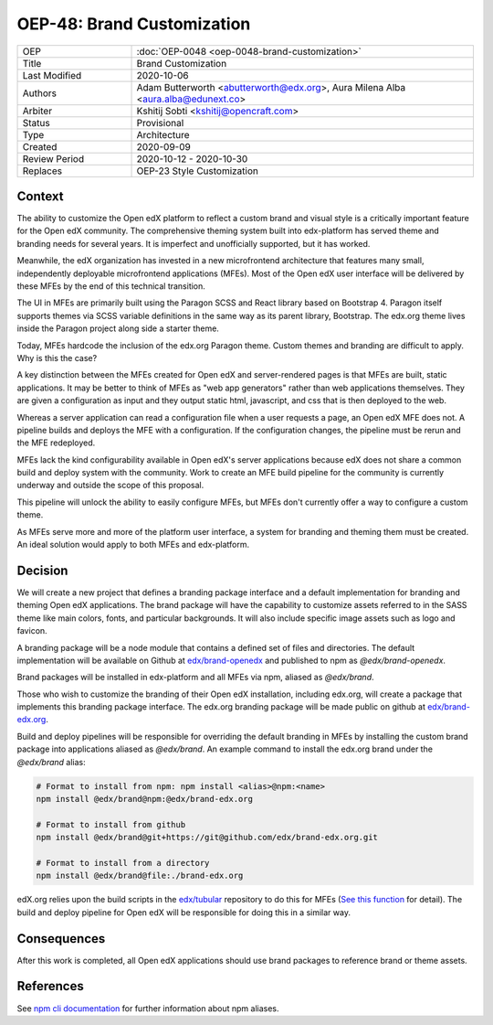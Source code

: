 
===========================
OEP-48: Brand Customization
===========================

.. list-table::
   :widths: 25 75

   * - OEP
     - :doc:`OEP-0048 <oep-0048-brand-customization>`
   * - Title
     - Brand Customization
   * - Last Modified
     - 2020-10-06
   * - Authors
     - Adam Butterworth <abutterworth@edx.org>, Aura Milena Alba <aura.alba@edunext.co>
   * - Arbiter
     - Kshitij Sobti <kshitij@opencraft.com>
   * - Status
     - Provisional
   * - Type
     - Architecture
   * - Created
     - 2020-09-09
   * - Review Period
     - 2020-10-12 - 2020-10-30
   * - Replaces
     - OEP-23 Style Customization


Context
-------

The ability to customize the Open edX platform to reflect a custom brand and visual style is a critically important feature for the Open edX community. The comprehensive theming system built into edx-platform has served theme and branding needs for several years. It is imperfect and unofficially supported, but it has worked.

Meanwhile, the edX organization has invested in a new microfrontend architecture that features many small, independently deployable microfrontend applications (MFEs). Most of the Open edX user interface will be delivered by these MFEs by the end of this technical transition.

The UI in MFEs are primarily built using the Paragon SCSS and React library based on Bootstrap 4. Paragon itself supports themes via SCSS variable definitions in the same way as its parent library, Bootstrap. The edx.org theme lives inside the Paragon project along side a starter theme.

Today, MFEs hardcode the inclusion of the edx.org Paragon theme. Custom themes and branding are difficult to apply. Why is this the case?

A key distinction between the MFEs created for Open edX and server-rendered pages is that MFEs are built, static applications. It may be better to think of MFEs as "web app generators" rather than web applications themselves. They are given a configuration as input and they output static html, javascript, and css that is then deployed to the web.

Whereas a server application can read a configuration file when a user requests a page, an Open edX MFE does not. A pipeline builds and deploys the MFE with a configuration. If the configuration changes, the pipeline must be rerun and the MFE redeployed.

MFEs lack the kind configurability available in Open edX's server applications because edX does not share a common build and deploy system with the community. Work to create an MFE build pipeline for the community is currently underway and outside the scope of this proposal.

This pipeline will unlock the ability to easily configure MFEs, but MFEs don't currently offer a way to configure a custom theme.

As MFEs serve more and more of the platform user interface, a system for branding and theming them must be created. An ideal solution would apply to both MFEs and edx-platform.

Decision
--------

We will create a new project that defines a branding package interface and a default implementation for branding and theming Open edX applications. The brand package will have the capability to customize assets referred to in the SASS theme like main colors, fonts, and particular backgrounds. It will also include specific image assets such as logo and favicon.

A branding package will be a node module that contains a defined set of files and directories. The default implementation will be available on Github at `edx/brand-openedx <https://github.com/edx/openedx>`_ and published to npm as `@edx/brand-openedx`.

Brand packages will be installed in edx-platform and all MFEs via npm, aliased as `@edx/brand`.

.. image:: oep-0048/branding_architecture_overview.png

Those who wish to customize the branding of their Open edX installation, including edx.org, will create a package that implements this branding package interface. The edx.org branding package will be made public on github at `edx/brand-edx.org <https://github.com/edx/brand-edx.org>`_.

Build and deploy pipelines will be responsible for overriding the default branding in MFEs by installing the custom brand package into applications aliased as `@edx/brand`. An example command to install the edx.org brand under the `@edx/brand` alias:

.. code-block:: bash

  # Format to install from npm: npm install <alias>@npm:<name>
  npm install @edx/brand@npm:@edx/brand-edx.org

  # Format to install from github
  npm install @edx/brand@git+https://git@github.com/edx/brand-edx.org.git

  # Format to install from a directory
  npm install @edx/brand@file:./brand-edx.org

edX.org relies upon the build scripts in the `edx/tubular <https://github.com/edx/tubular>`_ repository to do this for MFEs (`See this function <https://github.com/edx/tubular/blob/master/tubular/scripts/frontend_utils.py#L66>`_ for detail). The build and deploy pipeline for Open edX will be responsible for doing this in a similar way.

Consequences
------------

After this work is completed, all Open edX applications should use brand packages to reference brand or theme assets.

References
----------

See `npm cli documentation <https://docs.npmjs.com/cli-commands/install.html>`_ for further information about npm aliases.
